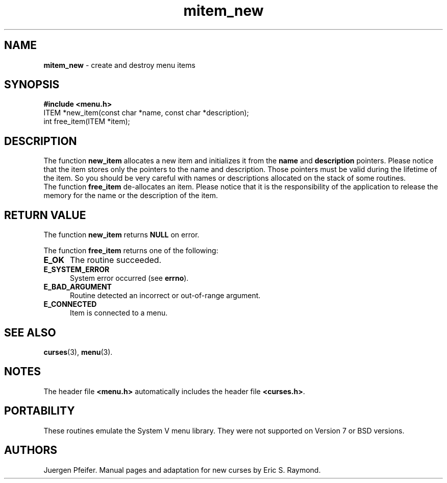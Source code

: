 '\" t
.\" $OpenBSD: mitem_new.3,v 1.4 1999/01/22 03:45:07 millert Exp $
.\"
.\"***************************************************************************
.\" Copyright (c) 1998 Free Software Foundation, Inc.                        *
.\"                                                                          *
.\" Permission is hereby granted, free of charge, to any person obtaining a  *
.\" copy of this software and associated documentation files (the            *
.\" "Software"), to deal in the Software without restriction, including      *
.\" without limitation the rights to use, copy, modify, merge, publish,      *
.\" distribute, distribute with modifications, sublicense, and/or sell       *
.\" copies of the Software, and to permit persons to whom the Software is    *
.\" furnished to do so, subject to the following conditions:                 *
.\"                                                                          *
.\" The above copyright notice and this permission notice shall be included  *
.\" in all copies or substantial portions of the Software.                   *
.\"                                                                          *
.\" THE SOFTWARE IS PROVIDED "AS IS", WITHOUT WARRANTY OF ANY KIND, EXPRESS  *
.\" OR IMPLIED, INCLUDING BUT NOT LIMITED TO THE WARRANTIES OF               *
.\" MERCHANTABILITY, FITNESS FOR A PARTICULAR PURPOSE AND NONINFRINGEMENT.   *
.\" IN NO EVENT SHALL THE ABOVE COPYRIGHT HOLDERS BE LIABLE FOR ANY CLAIM,   *
.\" DAMAGES OR OTHER LIABILITY, WHETHER IN AN ACTION OF CONTRACT, TORT OR    *
.\" OTHERWISE, ARISING FROM, OUT OF OR IN CONNECTION WITH THE SOFTWARE OR    *
.\" THE USE OR OTHER DEALINGS IN THE SOFTWARE.                               *
.\"                                                                          *
.\" Except as contained in this notice, the name(s) of the above copyright   *
.\" holders shall not be used in advertising or otherwise to promote the     *
.\" sale, use or other dealings in this Software without prior written       *
.\" authorization.                                                           *
.\"***************************************************************************
.\"
.\" $From: mitem_new.3x,v 1.7 1998/11/29 01:11:38 Rick.Ohnemus Exp $
.TH mitem_new 3 ""
.SH NAME
\fBmitem_new\fR - create and destroy menu items
.SH SYNOPSIS
\fB#include <menu.h>\fR
.br
ITEM *new_item(const char *name, const char *description);
.br
int free_item(ITEM *item);
.br
.SH DESCRIPTION
The function \fBnew_item\fR allocates a new item and initializes it from the
\fBname\fR and \fBdescription\fR pointers. Please notice that the item stores
only the pointers to the name and description. Those pointers must be valid
during the lifetime of the item. So you should be very careful with names
or descriptions allocated on the stack of some routines.
.br
The function \fBfree_item\fR de-allocates an item. Please notice that it
is the responsibility of the application to release the memory for the
name or the description of the item.
.SH RETURN VALUE
The function \fBnew_item\fR returns \fBNULL\fR on error.

The function \fBfree_item\fR returns one of the following:
.TP 5
\fBE_OK\fR
The routine succeeded.
.TP 5
\fBE_SYSTEM_ERROR\fR
System error occurred (see \fBerrno\fR).
.TP 5
\fBE_BAD_ARGUMENT\fR
Routine detected an incorrect or out-of-range argument.
.TP 5
\fBE_CONNECTED\fR
Item is connected to a menu.
.SH SEE ALSO
\fBcurses\fR(3), \fBmenu\fR(3).
.SH NOTES
The header file \fB<menu.h>\fR automatically includes the header file
\fB<curses.h>\fR.
.SH PORTABILITY
These routines emulate the System V menu library.  They were not supported on
Version 7 or BSD versions.
.SH AUTHORS
Juergen Pfeifer.  Manual pages and adaptation for new curses by Eric
S. Raymond.
.\"#
.\"# The following sets edit modes for GNU EMACS
.\"# Local Variables:
.\"# mode:nroff
.\"# fill-column:79
.\"# End:
